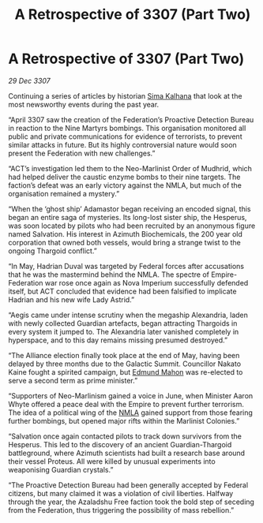 :PROPERTIES:
:ID:       9864ab6c-404a-4cf0-9a76-d80378ee89a1
:END:
#+title: A Retrospective of 3307 (Part Two)
#+filetags: :Thargoid:Federation:Empire:galnet:

* A Retrospective of 3307 (Part Two)

/29 Dec 3307/

Continuing a series of articles by historian [[id:e13ec234-b603-4a29-870d-2b87410195ea][Sima Kalhana]] that look at the most newsworthy events during the past year. 

“April 3307 saw the creation of the Federation’s Proactive Detection Bureau in reaction to the Nine Martyrs bombings. This organisation monitored all public and private communications for evidence of terrorists, to prevent similar attacks in future. But its highly controversial nature would soon present the Federation with new challenges.” 

“ACT’s investigation led them to the Neo-Marlinist Order of Mudhrid, which had helped deliver the caustic enzyme bombs to their nine targets. The faction’s defeat was an early victory against the NMLA, but much of the organisation remained a mystery.” 

“When the ‘ghost ship’ Adamastor began receiving an encoded signal, this began an entire saga of mysteries. Its long-lost sister ship, the Hesperus, was soon located by pilots who had been recruited by an anonymous figure named Salvation. His interest in Azimuth Biochemicals, the 200 year old corporation that owned both vessels, would bring a strange twist to the ongoing Thargoid conflict.” 

“In May, Hadrian Duval was targeted by Federal forces after accusations that he was the mastermind behind the NMLA. The spectre of Empire-Federation war rose once again as Nova Imperium successfully defended itself, but ACT concluded that evidence had been falsified to implicate Hadrian and his new wife Lady Astrid.” 

“Aegis came under intense scrutiny when the megaship Alexandria, laden with newly collected Guardian artefacts, began attracting Thargoids in every system it jumped to. The Alexandria later vanished completely in hyperspace, and to this day remains missing presumed destroyed.” 

“The Alliance election finally took place at the end of May, having been delayed by three months due to the Galactic Summit. Councillor Nakato Kaine fought a spirited campaign, but [[id:da80c263-3c2d-43dd-ab3f-1fbf40490f74][Edmund Mahon]] was re-elected to serve a second term as prime minister.” 

“Supporters of Neo-Marlinism gained a voice in June, when Minister Aaron Whyte offered a peace deal with the Empire to prevent further terrorism. The idea of a political wing of the [[id:dbfbb5eb-82a2-43c8-afb9-252b21b8464f][NMLA]] gained support from those fearing further bombings, but opened major rifts within the Marlinist Colonies.” 

“Salvation once again contacted pilots to track down survivors from the Hesperus. This led to the discovery of an ancient Guardian-Thargoid battleground, where Azimuth scientists had built a research base around their vessel Proteus. All were killed by unusual experiments into weaponising Guardian crystals.” 

“The Proactive Detection Bureau had been generally accepted by Federal citizens, but many claimed it was a violation of civil liberties. Halfway through the year, the Azaladshu Free faction took the bold step of seceding from the Federation, thus triggering the possibility of mass rebellion.”

